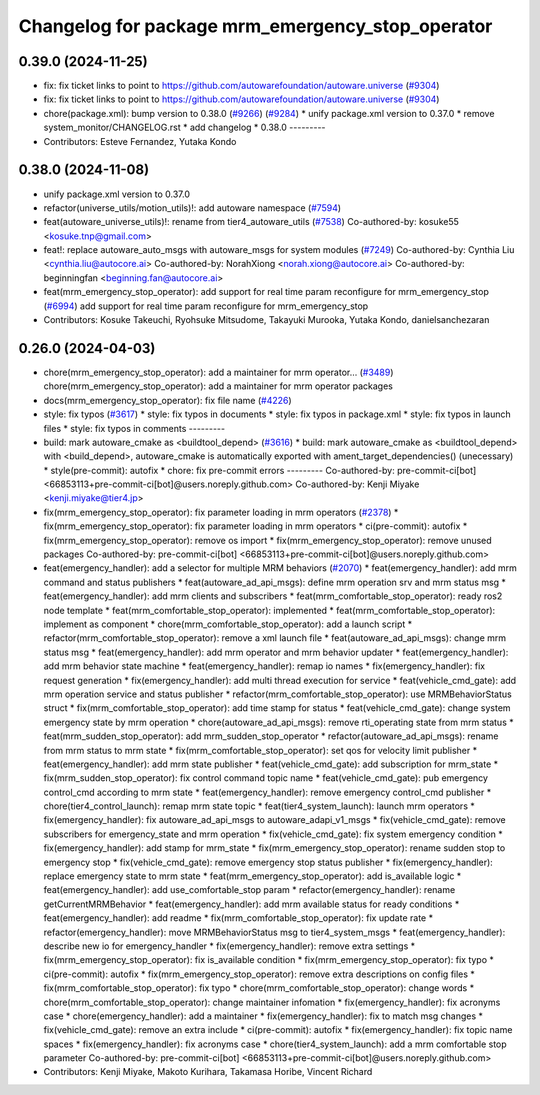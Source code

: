 ^^^^^^^^^^^^^^^^^^^^^^^^^^^^^^^^^^^^^^^^^^^^^^^^^
Changelog for package mrm_emergency_stop_operator
^^^^^^^^^^^^^^^^^^^^^^^^^^^^^^^^^^^^^^^^^^^^^^^^^

0.39.0 (2024-11-25)
-------------------
* fix: fix ticket links to point to https://github.com/autowarefoundation/autoware.universe (`#9304 <https://github.com/autowarefoundation/autoware.universe/issues/9304>`_)
* fix: fix ticket links to point to https://github.com/autowarefoundation/autoware.universe (`#9304 <https://github.com/autowarefoundation/autoware.universe/issues/9304>`_)
* chore(package.xml): bump version to 0.38.0 (`#9266 <https://github.com/autowarefoundation/autoware.universe/issues/9266>`_) (`#9284 <https://github.com/autowarefoundation/autoware.universe/issues/9284>`_)
  * unify package.xml version to 0.37.0
  * remove system_monitor/CHANGELOG.rst
  * add changelog
  * 0.38.0
  ---------
* Contributors: Esteve Fernandez, Yutaka Kondo

0.38.0 (2024-11-08)
-------------------
* unify package.xml version to 0.37.0
* refactor(universe_utils/motion_utils)!: add autoware namespace (`#7594 <https://github.com/autowarefoundation/autoware.universe/issues/7594>`_)
* feat(autoware_universe_utils)!: rename from tier4_autoware_utils (`#7538 <https://github.com/autowarefoundation/autoware.universe/issues/7538>`_)
  Co-authored-by: kosuke55 <kosuke.tnp@gmail.com>
* feat!: replace autoware_auto_msgs with autoware_msgs for system modules (`#7249 <https://github.com/autowarefoundation/autoware.universe/issues/7249>`_)
  Co-authored-by: Cynthia Liu <cynthia.liu@autocore.ai>
  Co-authored-by: NorahXiong <norah.xiong@autocore.ai>
  Co-authored-by: beginningfan <beginning.fan@autocore.ai>
* feat(mrm_emergency_stop_operator): add support for real time param reconfigure for mrm_emergency_stop (`#6994 <https://github.com/autowarefoundation/autoware.universe/issues/6994>`_)
  add support for real time param reconfigure for mrm_emergency_stop
* Contributors: Kosuke Takeuchi, Ryohsuke Mitsudome, Takayuki Murooka, Yutaka Kondo, danielsanchezaran

0.26.0 (2024-04-03)
-------------------
* chore(mrm_emergency_stop_operator): add a maintainer for mrm operator… (`#3489 <https://github.com/autowarefoundation/autoware.universe/issues/3489>`_)
  chore(mrm_emergency_stop_operator): add a maintainer for mrm operator packages
* docs(mrm_emergency_stop_operator): fix file name (`#4226 <https://github.com/autowarefoundation/autoware.universe/issues/4226>`_)
* style: fix typos (`#3617 <https://github.com/autowarefoundation/autoware.universe/issues/3617>`_)
  * style: fix typos in documents
  * style: fix typos in package.xml
  * style: fix typos in launch files
  * style: fix typos in comments
  ---------
* build: mark autoware_cmake as <buildtool_depend> (`#3616 <https://github.com/autowarefoundation/autoware.universe/issues/3616>`_)
  * build: mark autoware_cmake as <buildtool_depend>
  with <build_depend>, autoware_cmake is automatically exported with ament_target_dependencies() (unecessary)
  * style(pre-commit): autofix
  * chore: fix pre-commit errors
  ---------
  Co-authored-by: pre-commit-ci[bot] <66853113+pre-commit-ci[bot]@users.noreply.github.com>
  Co-authored-by: Kenji Miyake <kenji.miyake@tier4.jp>
* fix(mrm_emergency_stop_operator): fix parameter loading in mrm operators (`#2378 <https://github.com/autowarefoundation/autoware.universe/issues/2378>`_)
  * fix(mrm_emergency_stop_operator): fix parameter loading in mrm operators
  * ci(pre-commit): autofix
  * fix(mrm_emergency_stop_operator): remove os import
  * fix(mrm_emergency_stop_operator): remove unused packages
  Co-authored-by: pre-commit-ci[bot] <66853113+pre-commit-ci[bot]@users.noreply.github.com>
* feat(emergency_handler): add a selector for multiple MRM behaviors (`#2070 <https://github.com/autowarefoundation/autoware.universe/issues/2070>`_)
  * feat(emergency_handler): add mrm command and status publishers
  * feat(autoware_ad_api_msgs): define mrm operation srv and mrm status msg
  * feat(emergency_handler): add mrm clients and subscribers
  * feat(mrm_comfortable_stop_operator): ready ros2 node template
  * feat(mrm_comfortable_stop_operator): implemented
  * feat(mrm_comfortable_stop_operator): implement as component
  * chore(mrm_comfortable_stop_operator): add a launch script
  * refactor(mrm_comfortable_stop_operator): remove a xml launch file
  * feat(autoware_ad_api_msgs): change mrm status msg
  * feat(emergency_handler): add mrm operator and mrm behavior updater
  * feat(emergency_handler): add mrm behavior state machine
  * feat(emergency_handler): remap io names
  * fix(emergency_handler): fix request generation
  * fix(emergency_handler): add multi thread execution for service
  * feat(vehicle_cmd_gate): add mrm operation service and status publisher
  * refactor(mrm_comfortable_stop_operator): use MRMBehaviorStatus struct
  * fix(mrm_comfortable_stop_operator): add time stamp for status
  * feat(vehicle_cmd_gate): change system emergency state by mrm operation
  * chore(autoware_ad_api_msgs): remove rti_operating state from mrm status
  * feat(mrm_sudden_stop_operator): add mrm_sudden_stop_operator
  * refactor(autoware_ad_api_msgs): rename from mrm status to mrm state
  * fix(mrm_comfortable_stop_operator): set qos for velocity limit publisher
  * feat(emergency_handler): add mrm state publisher
  * feat(vehicle_cmd_gate): add subscription for mrm_state
  * fix(mrm_sudden_stop_operator): fix control command topic name
  * feat(vehicle_cmd_gate): pub emergency control_cmd according to mrm state
  * feat(emergency_handler): remove emergency control_cmd publisher
  * chore(tier4_control_launch): remap mrm state topic
  * feat(tier4_system_launch): launch mrm operators
  * fix(emergency_handler): fix autoware_ad_api_msgs to autoware_adapi_v1_msgs
  * fix(vehicle_cmd_gate): remove subscribers for emergency_state and mrm operation
  * fix(vehicle_cmd_gate): fix system emergency condition
  * fix(emergency_handler): add stamp for mrm_state
  * fix(mrm_emergency_stop_operator): rename sudden stop to emergency stop
  * fix(vehicle_cmd_gate): remove emergency stop status publisher
  * fix(emergency_handler): replace emergency state to mrm state
  * feat(mrm_emergency_stop_operator): add is_available logic
  * feat(emergency_handler): add use_comfortable_stop param
  * refactor(emergency_handler): rename getCurrentMRMBehavior
  * feat(emergency_handler): add mrm available status for ready conditions
  * feat(emergency_handler): add readme
  * fix(mrm_comfortable_stop_operator): fix update rate
  * refactor(emergency_handler): move MRMBehaviorStatus msg to tier4_system_msgs
  * feat(emergency_handler): describe new io for emergency_handler
  * fix(emergency_handler): remove extra settings
  * fix(mrm_emergency_stop_operator): fix is_available condition
  * fix(mrm_emergency_stop_operator): fix typo
  * ci(pre-commit): autofix
  * fix(mrm_emergency_stop_operator): remove extra descriptions on config files
  * fix(mrm_comfortable_stop_operator): fix typo
  * chore(mrm_comfortable_stop_operator): change words
  * chore(mrm_comfortable_stop_operator): change maintainer infomation
  * fix(emergency_handler): fix acronyms case
  * chore(emergency_handler): add a maintainer
  * fix(emergency_handler): fix to match msg changes
  * fix(vehicle_cmd_gate): remove an extra include
  * ci(pre-commit): autofix
  * fix(emergency_handler): fix topic name spaces
  * fix(emergency_handler): fix acronyms case
  * chore(tier4_system_launch): add a mrm comfortable stop parameter
  Co-authored-by: pre-commit-ci[bot] <66853113+pre-commit-ci[bot]@users.noreply.github.com>
* Contributors: Kenji Miyake, Makoto Kurihara, Takamasa Horibe, Vincent Richard
